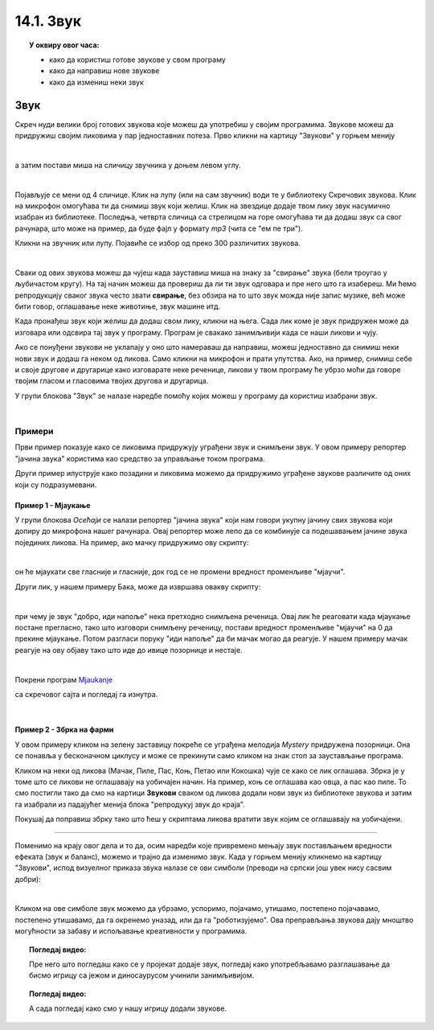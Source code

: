 
~~~~~~~~~~~~~~~~~~~
14.1. Звук
~~~~~~~~~~~~~~~~~~~

.. topic:: У оквиру овог часа:

    - како да користиш готове звукове у свом програму
    - како да направиш нове звукове
    - како да измениш неки звук

.. infonote::

    **Упозорење:** пре него што почнемо да користимо звуке и музику у Скречу, скрећемо ти пажњу да гласни звуци могу да оштете слух, нарочито ако користиш слушалице. Да предупредиш случајно пуштање врло гласних звукова, било би добро да пре слушања било ког звука утишаш своје звучнике или слушалице, а затим их постепено појачаваш до нивоа који ти одговара.

Звук
~~~~

Скреч нуди велики број готових звукова које можеш да употребиш у својим програмима. Звукове можеш да придружиш својим ликовима у пар једноставних потеза. Прво кликни на картицу "Звукови" у горњем менију

.. image:: ../../_images/S3_14_zvuk/zvukovi_meni.png
    :width: 500
    :align: center

|

а затим постави миша на сличицу звучника у доњем левом углу.

.. image:: ../../_images/S3_14_zvuk/zvukovi_dodavanje.png
    :width: 300
    :align: center

|

Појављује се мени од 4 сличице. Клик на лупу (или на сам звучник) води те у библиотеку Скречових звукова. Клик на микрофон омогућава ти да снимиш звук који желиш. Клик на звездице додаје твом лику звук насумично изабран из библиотеке. Последња, четврта сличица са стрелицом на горе омогућава ти да додаш звук са свог рачунара, што може на пример, да буде фајл у формату *mp3* (чита се "ем пе три").

Кликни на звучник или лупу. Појавиће се избор од преко 300 различитих звукова.

.. image:: ../../_images/S3_14_zvuk/zvukovi_izbor.png
    :width: 700
    :align: center

|

Сваки од ових звукова можеш да чујеш када зауставиш миша на знаку за "свирање" звука (бели троугао у љубичастом кругу). На тај начин можеш да провериш да ли ти звук одговара и пре него што га изабереш. Ми ћемо репродукцију сваког звука често звати **свирање**, без обзира на то што звук можда није запис музике, већ може бити говор, оглашавање неке животиње, звук машине итд.

Када пронађеш звук који желиш да додаш свом лику, кликни на њега. Сада лик коме је звук придружен може да изговара или одсвира тај звук у програму. Програм је свакако занимљивији када се наши ликови и чују. 

Ако се понуђени звукови не уклапају у оно што намераваш да направиш, можеш једноставно да снимиш неки нови звук и додаш га неком од ликова. Само кликни на микрофон и прати упутства. Ако, на пример, снимиш себе и своје другове и другарице како изговарате неке реченице, ликови у твом програму ће убрзо моћи да говоре твојим гласом и гласовима твојих другова и другарица.

У групи блокова "Звук" зе налазе наредбе помоћу којих можеш у програму да користиш изабрани звук.

.. image:: ../../_images/S3_14_zvuk/zvukovi_upotreba.png
    :width: 475
    :align: center

|

.. reveal:: funkcije_naredbi
    :showtitle: Функције наредби
    :hidetitle: Сакриј Функције

	- Наредбе "репродукуј звук ... до краја" и "покрени звук ..." служе да се задати звук одсвира. Разлика између ове две наредбе је у томе што прва чека да се свирање звука заврши, па тек онда може да се настави са извршавањем скрипте, док друга само започиње свирање и допушта да скрипта настави да се извршава упоредо са свирањем звука.
	- Наредба "заустави све звукове" прекида свирање свих звукова који су започети пре ове наредбе. Наредба не утиче на звуке чије свирање је покренуто након ње.
	- Наредба "промени ефекат ... за ..." подржава промену два ефекта, а то су висина тона и баланс. Када помоћу ове наредбе променимо висину тона, свако следеће свирање било којег звука биће изведено вишим тоном (ако је вредност промене негативна, тон ће бити нижи). Други ефекат који се може мењати зове се "померање лево/десно", а односи се на померање звука са левог на десни звучник или обрнуто. Негативне вредности померају звук на леви звучник, а позитивне на десни. Вредност ефекта -100 значи да се звук чује само на левом звучнику, а +100 да се чује само на десном.
	- Наредба "нека ефекат ... буде ..." је слична претходној, само што ова наредба не повећава и не смањује тренутну вредност ефекта, него поставља нову вредност.
	- Наредба "уклони звучне ефекте" поништава све ефекте и поставља стање какво је било на почетку рада програма.
	- Наредба "промени јачину звука за ..." појачава звук датог лика за задату вредност (звук се утишава ако се зада негативна вредност).
	- Наредба "нека јачина звука буде ..." поставља жељену јачину звука за дати лик (0 за нечујно, 100 за највећу могућу јачину).

Примери
-------
Први пример показује како се ликовима придружују уграђени звук  и снимљени звук. У овом примеру репортер "јачина звука" користима као средство за управљање током програма.

Други пример илуструје како позадини и ликовима можемо да придружимо уграђене звукове различите од оних који су подразумевани.

Пример 1 - Мјаукање
'''''''''''''''''''''

У групи блокова *Осећаји* се налази репортер "јачина звука" који нам говори укупну јачину свих звукова који допиру до микрофона нашег рачунара. Овај репортер може лепо да се комбинује са подешавањем јачине звука појединих ликова. На пример, ако мачку придружимо ову скрипту:

.. image:: ../../_images/S3_14_zvuk/zvukovi_maca_hoce_napolje.png
    :width: 336
    :align: center

|

он ће мјаукати све гласније и гласније, док год се не промени вредност променљиве "мјаучи". 

Други лик, у нашем примеру Бака, може да извршава овакву скрипту:

.. image:: ../../_images/S3_14_zvuk/zvukovi_dobro_idi_napolje.png
    :width: 450
    :align: center

|

при чему је звук "добро, иди напоље" нека претходно снимљена реченица. Овај лик ће реаговати када мјаукање постане прегласно, тако што изговори снимљену реченицу, постави вредност променљиве "мјаучи" на 0 да прекине мјаукање. Потом разгласи поруку "иди напоље" да би мачак могао да реагује. У нашем примеру мачак реагује на ову објаву тако што иде до ивице позорнице и нестаје.

|

Покрени програм Mjaukanje_

.. _Mjaukanje: https://scratch.mit.edu/projects/714950470/

са скречовог сајта и погледај га изнутра.

|

Пример 2 - Збрка на фарми
'''''''''''''''''''''''''

.. raw:: html

   <div style="text-align: center">
   <iframe src="https://scratch.mit.edu/projects/714936992/embed" allowtransparency="true" width="485" height="402" frameborder="0" scrolling="no"  allowfullscreen>
   </iframe>
   </div>

У овом примеру кликом на зелену заставицу покреће се уграђена мелодија *Mystery* придружена позорници. Она се понавља у бесконачном циклусу и може се прекинути само кликом на знак стоп за заустављање програма. 

Кликом на неки од ликова (Мачак, Пиле, Пас, Коњ, Петао или Кокошка) чује се како се лик оглашава. Збрка је у томе што се ликови не оглашавају на уобичајен начин. На пример, коњ се оглашава као овца, а пас као пиле. То смо постигли тако да смо на картици **Звукови** сваком од ликова додали нови звук из библиотеке звукова и затим га изабрали из падајућег менија блока "репродукуј звук до краја".

Покушај да поправиш збрку тако што ћеш у скриптама ликова вратити звук којим се оглашавају на уобичајени. 


~~~~

Поменимо на крају овог дела и то да, осим наредби које привремено мењају звук постављањем вредности ефеката (звук и баланс), можемо и трајно да изменимо звук. Када у горњем менију кликнемо на картицу "Звукови", испод визуелног приказа звука налазе се ови симболи (преводи на српски још увек нису сасвим добри):

.. image:: ../../_images/S3_14_zvuk/zvukovi_edit.png
    :width: 600
    :align: center

|

Кликом на ове симболе звук можемо да убрзамо, успоримо, појачамо, утишамо, постепено појачавамо, постепено утишавамо, да га окренемо уназад, или да га "роботизујемо". Ова преправљања звукова дају мноштво могућности за забаву и испољавање креативности у програмима.

.. topic:: Погледај видео:

   Пре него што погледаш како се у пројекат додаје звук, погледај како употребљавамо разглашавање да бисмо игрицу са јежом и диносаурусом учинили занимљивијом.

    .. ytpopup:: awpmJjZqZJ8
        :width: 735
        :height: 415
        :align: center 


.. topic:: Погледај видео:

   А сада погледај како смо у нашу игрицу додали звукове.  

    .. ytpopup:: uystTq3ubOo
        :width: 735
        :height: 415
        :align: center 


